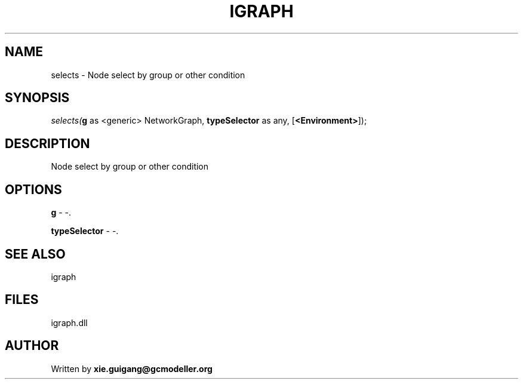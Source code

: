 .\" man page create by R# package system.
.TH IGRAPH 2 2000-Jan "selects" "selects"
.SH NAME
selects \- Node select by group or other condition
.SH SYNOPSIS
\fIselects(\fBg\fR as <generic> NetworkGraph, 
\fBtypeSelector\fR as any, 
[\fB<Environment>\fR]);\fR
.SH DESCRIPTION
.PP
Node select by group or other condition
.PP
.SH OPTIONS
.PP
\fBg\fB \fR\- -. 
.PP
.PP
\fBtypeSelector\fB \fR\- -. 
.PP
.SH SEE ALSO
igraph
.SH FILES
.PP
igraph.dll
.PP
.SH AUTHOR
Written by \fBxie.guigang@gcmodeller.org\fR

